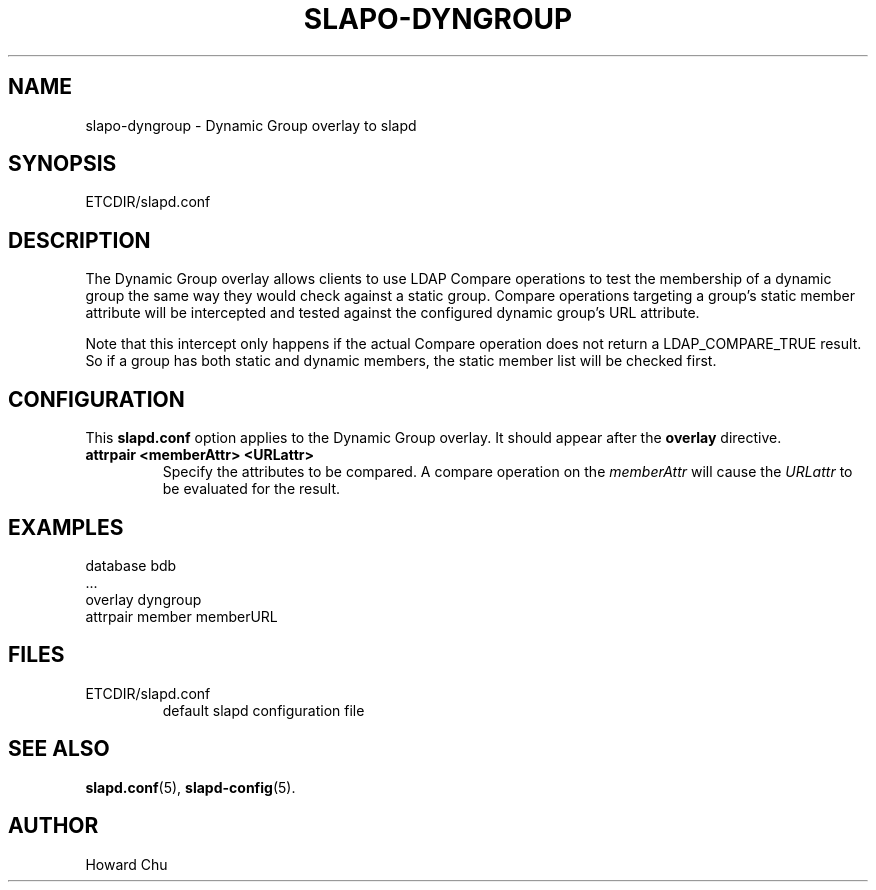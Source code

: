 .TH SLAPO-DYNGROUP 5 "RELEASEDATE" "OpenLDAP LDVERSION"
.\" Copyright 2005-2019 The OpenLDAP Foundation All Rights Reserved.
.\" Copying restrictions apply.  See COPYRIGHT/LICENSE.
.\" $OpenLDAP$
.SH NAME
slapo\-dyngroup \- Dynamic Group overlay to slapd
.SH SYNOPSIS
ETCDIR/slapd.conf
.SH DESCRIPTION
The Dynamic Group overlay allows clients to use LDAP Compare operations
to test the membership of a dynamic group the same way they would check
against a static group. Compare operations targeting a group's static
member attribute will be intercepted and tested against the configured
dynamic group's URL attribute.
.LP
Note that this intercept only happens if the actual
Compare operation does not return a LDAP_COMPARE_TRUE result. So if a
group has both static and dynamic members, the static member list will
be checked first.
.SH CONFIGURATION
This
.B slapd.conf
option applies to the Dynamic Group overlay.
It should appear after the
.B overlay
directive.
.TP
.B attrpair <memberAttr> <URLattr>
Specify the attributes to be compared. A compare operation on the
.I memberAttr
will cause the
.I URLattr
to be evaluated for the result.
.SH EXAMPLES
.nf
  database bdb
  ...
  overlay dyngroup
  attrpair member memberURL
.fi
.SH FILES
.TP
ETCDIR/slapd.conf
default slapd configuration file
.SH SEE ALSO
.BR slapd.conf (5),
.BR slapd\-config (5).
.SH AUTHOR
Howard Chu
